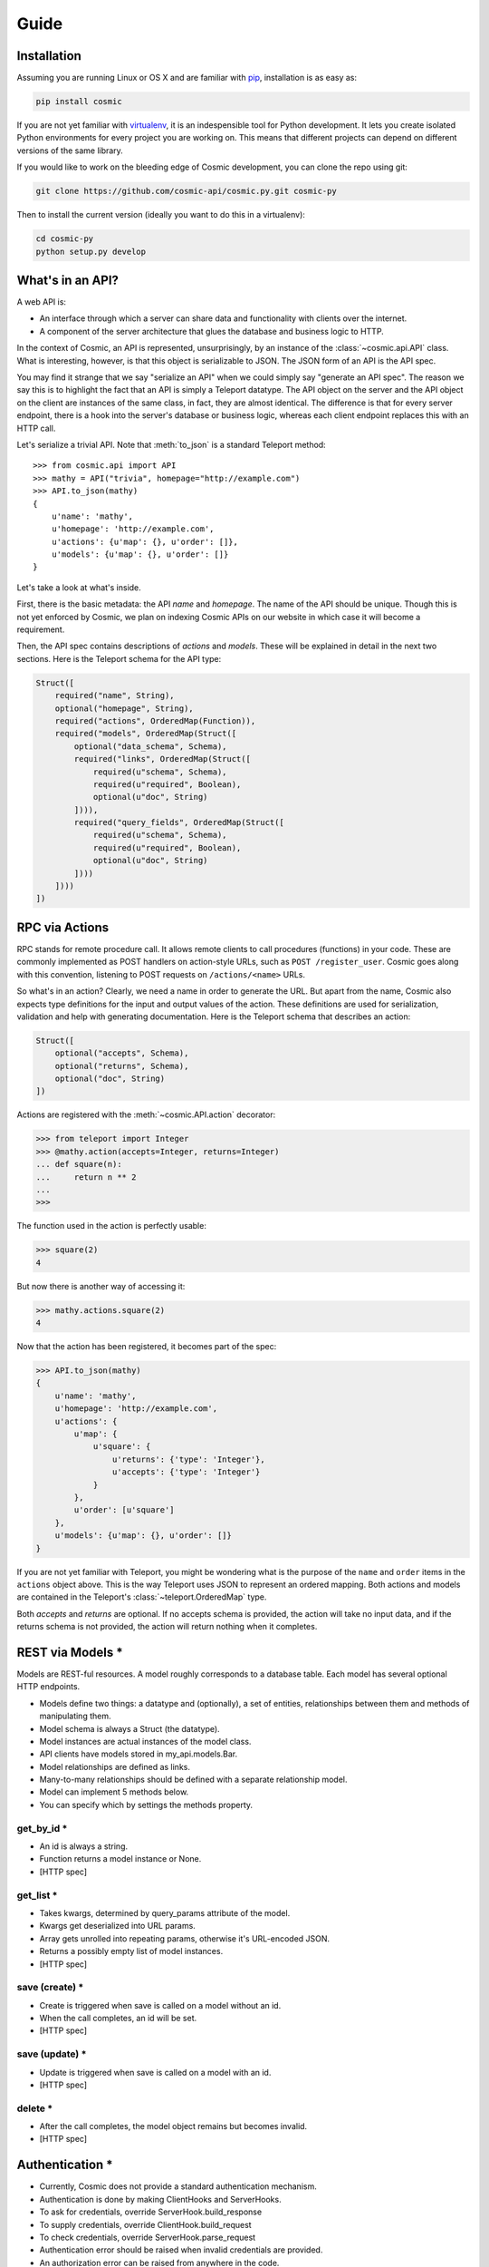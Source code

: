 Guide
=====

Installation
------------

Assuming you are running Linux or OS X and are familiar with `pip <http://www.pip-installer.org/en/latest/quickstart.html>`_, installation is as easy as:

.. code:: bash

   pip install cosmic

If you are not yet familiar with `virtualenv
<http://www.virtualenv.org/en/latest/>`_, it is an indespensible tool for
Python development. It lets you create isolated Python environments for every
project you are working on. This means that different projects can depend on
different versions of the same library.

If you would like to work on the bleeding edge of Cosmic development, you 
can clone the repo using git:

.. code:: bash
    
    git clone https://github.com/cosmic-api/cosmic.py.git cosmic-py

Then to install the current version (ideally you want to do this in a
virtualenv):

.. code:: bash

    cd cosmic-py
    python setup.py develop

What's in an API?
-----------------

A web API is:

* An interface through which a server can share data and functionality with
  clients over the internet.
* A component of the server architecture that glues the database and business
  logic to HTTP.

In the context of Cosmic, an API is represented, unsurprisingly, by an
instance of the :class:`~cosmic.api.API` class. What is interesting, however,
is that this object is serializable to JSON. The JSON form of an API is the
API spec.

You may find it strange that we say "serialize an API" when we could simply
say "generate an API spec". The reason we say this is to highlight the fact
that an API is simply a Teleport datatype. The API object on the server and
the API object on the client are instances of the same class, in fact, they
are almost identical. The difference is that for every server endpoint, there
is a hook into the server's database or business logic, whereas each client
endpoint replaces this with an HTTP call.

Let's serialize a trivial API. Note that :meth:`to_json` is a standard
Teleport method::

    >>> from cosmic.api import API
    >>> mathy = API("trivia", homepage="http://example.com")
    >>> API.to_json(mathy)
    {
        u'name': 'mathy',
        u'homepage': 'http://example.com',
        u'actions': {u'map': {}, u'order': []},
        u'models': {u'map': {}, u'order': []}
    }

Let's take a look at what's inside.

First, there is the basic metadata: the API *name* and *homepage*. The name of
the API should be unique. Though this is not yet enforced by Cosmic, we plan on
indexing Cosmic APIs on our website in which case it will become a requirement.

Then, the API spec contains descriptions of *actions* and *models*. These will
be explained in detail in the next two sections. Here is the Teleport schema
for the API type:

.. code:: python

    Struct([
        required("name", String),
        optional("homepage", String),
        required("actions", OrderedMap(Function)),
        required("models", OrderedMap(Struct([
            optional("data_schema", Schema),
            required("links", OrderedMap(Struct([
                required(u"schema", Schema),
                required(u"required", Boolean),
                optional(u"doc", String)
            ]))),
            required("query_fields", OrderedMap(Struct([
                required(u"schema", Schema),
                required(u"required", Boolean),
                optional(u"doc", String)
            ])))
        ])))
    ])

RPC via Actions
---------------

RPC stands for remote procedure call. It allows remote clients to call
procedures (functions) in your code. These are commonly implemented as POST
handlers on action-style URLs, such as ``POST /register_user``. Cosmic goes
along with this convention, listening to POST requests on ``/actions/<name>``
URLs.

So what's in an action? Clearly, we need a name in order to generate the URL.
But apart from the name, Cosmic also expects type definitions for the input
and output values of the action. These definitions are used for serialization,
validation and help with generating documentation. Here is the Teleport schema
that describes an action:

.. code:: python

    Struct([
        optional("accepts", Schema),
        optional("returns", Schema),
        optional("doc", String)
    ])

Actions are registered with the :meth:`~cosmic.API.action` decorator:

.. code:: python

    >>> from teleport import Integer
    >>> @mathy.action(accepts=Integer, returns=Integer)
    ... def square(n):
    ...     return n ** 2
    ... 
    >>>

The function used in the action is perfectly usable:

.. code:: python

    >>> square(2)
    4

But now there is another way of accessing it:

.. code:: python

    >>> mathy.actions.square(2)
    4

.. TODO: Executing the same action on the client

Now that the action has been registered, it becomes part of the spec:

.. code:: python

    >>> API.to_json(mathy)
    {
        u'name': 'mathy',
        u'homepage': 'http://example.com',
        u'actions': {
            u'map': {
                u'square': {
                    u'returns': {'type': 'Integer'},
                    u'accepts': {'type': 'Integer'}
                }
            },
            u'order': [u'square']
        },
        u'models': {u'map': {}, u'order': []}
    }

If you are not yet familiar with Teleport, you might be wondering what is the
purpose of the ``name`` and ``order`` items in the ``actions`` object above.
This is the way Teleport uses JSON to represent an ordered mapping. Both actions
and models are contained in the Teleport's :class:`~teleport.OrderedMap` type.

Both *accepts* and *returns* are optional. If no accepts schema is provided,
the action will take no input data, and if the returns schema is not provided,
the action will return nothing when it completes.

.. TODO: When accepts is a Struct, you can pass in values as kwargs.
.. TODO: [HTTP spec]

REST via Models *
-----------------

Models are REST-ful resources. A model roughly corresponds to a database
table. Each model has several optional HTTP endpoints.

* Models define two things: a datatype and (optionally), a set of entities, relationships between them and methods of manipulating them.
* Model schema is always a Struct (the datatype).
* Model instances are actual instances of the model class.
* API clients have models stored in my_api.models.Bar.
* Model relationships are defined as links.
* Many-to-many relationships should be defined with a separate relationship model.
* Model can implement 5 methods below.
* You can specify which by settings the methods property.

get_by_id *
```````````

* An id is always a string.
* Function returns a model instance or None.
* [HTTP spec]

get_list *
``````````

* Takes kwargs, determined by query_params attribute of the model.
* Kwargs get deserialized into URL params.
* Array gets unrolled into repeating params, otherwise it's URL-encoded JSON.
* Returns a possibly empty list of model instances.
* [HTTP spec]

save (create) *
```````````````

* Create is triggered when save is called on a model without an id.
* When the call completes, an id will be set.
* [HTTP spec]

save (update) *
```````````````

* Update is triggered when save is called on a model with an id.
* [HTTP spec]

delete *
````````

* After the call completes, the model object remains but becomes invalid.
* [HTTP spec]

Authentication *
----------------

* Currently, Cosmic does not provide a standard authentication mechanism.
* Authentication is done by making ClientHooks and ServerHooks.
* To ask for credentials, override ServerHook.build_response
* To supply credentials, override ClientHook.build_request
* To check credentials, override ServerHook.parse_request
* Authentication error should be raised when invalid credentials are provided.
* An authorization error can be raised from anywhere in the code.
* By overriding ClientHook.call, you can make the request repeat once credentials have been found.
* This will let the client continue seamless operation.

Deployment on Heroku *
----------------------

* Assuming you have a Heroku account
* $ heroku login
* Add cosmic to requirements.txt
* Create Procfile
* [example app]
* $ git init && git commit
* Heroku create
* $ git push origin master

